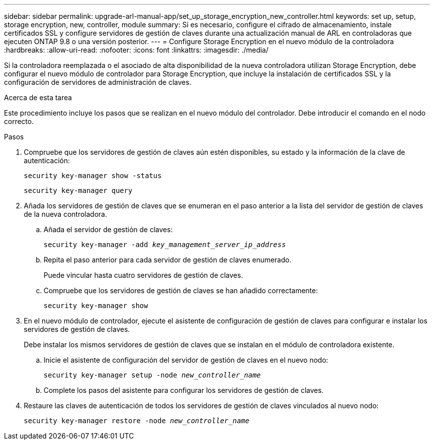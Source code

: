 ---
sidebar: sidebar 
permalink: upgrade-arl-manual-app/set_up_storage_encryption_new_controller.html 
keywords: set up, setup, storage encryption, new, controller, module 
summary: Si es necesario, configure el cifrado de almacenamiento, instale certificados SSL y configure servidores de gestión de claves durante una actualización manual de ARL en controladoras que ejecuten ONTAP 9.8 o una versión posterior. 
---
= Configure Storage Encryption en el nuevo módulo de la controladora
:hardbreaks:
:allow-uri-read: 
:nofooter: 
:icons: font
:linkattrs: 
:imagesdir: ./media/


[role="lead"]
Si la controladora reemplazada o el asociado de alta disponibilidad de la nueva controladora utilizan Storage Encryption, debe configurar el nuevo módulo de controlador para Storage Encryption, que incluye la instalación de certificados SSL y la configuración de servidores de administración de claves.

.Acerca de esta tarea
Este procedimiento incluye los pasos que se realizan en el nuevo módulo del controlador. Debe introducir el comando en el nodo correcto.

.Pasos
. Compruebe que los servidores de gestión de claves aún estén disponibles, su estado y la información de la clave de autenticación:
+
`security key-manager show -status`

+
`security key-manager query`

. Añada los servidores de gestión de claves que se enumeran en el paso anterior a la lista del servidor de gestión de claves de la nueva controladora.
+
.. Añada el servidor de gestión de claves:
+
`security key-manager -add _key_management_server_ip_address_`

.. Repita el paso anterior para cada servidor de gestión de claves enumerado.
+
Puede vincular hasta cuatro servidores de gestión de claves.

.. Compruebe que los servidores de gestión de claves se han añadido correctamente:
+
`security key-manager show`



. En el nuevo módulo de controlador, ejecute el asistente de configuración de gestión de claves para configurar e instalar los servidores de gestión de claves.
+
Debe instalar los mismos servidores de gestión de claves que se instalan en el módulo de controladora existente.

+
.. Inicie el asistente de configuración del servidor de gestión de claves en el nuevo nodo:
+
`security key-manager setup -node _new_controller_name_`

.. Complete los pasos del asistente para configurar los servidores de gestión de claves.


. Restaure las claves de autenticación de todos los servidores de gestión de claves vinculados al nuevo nodo:
+
`security key-manager restore -node _new_controller_name_`


